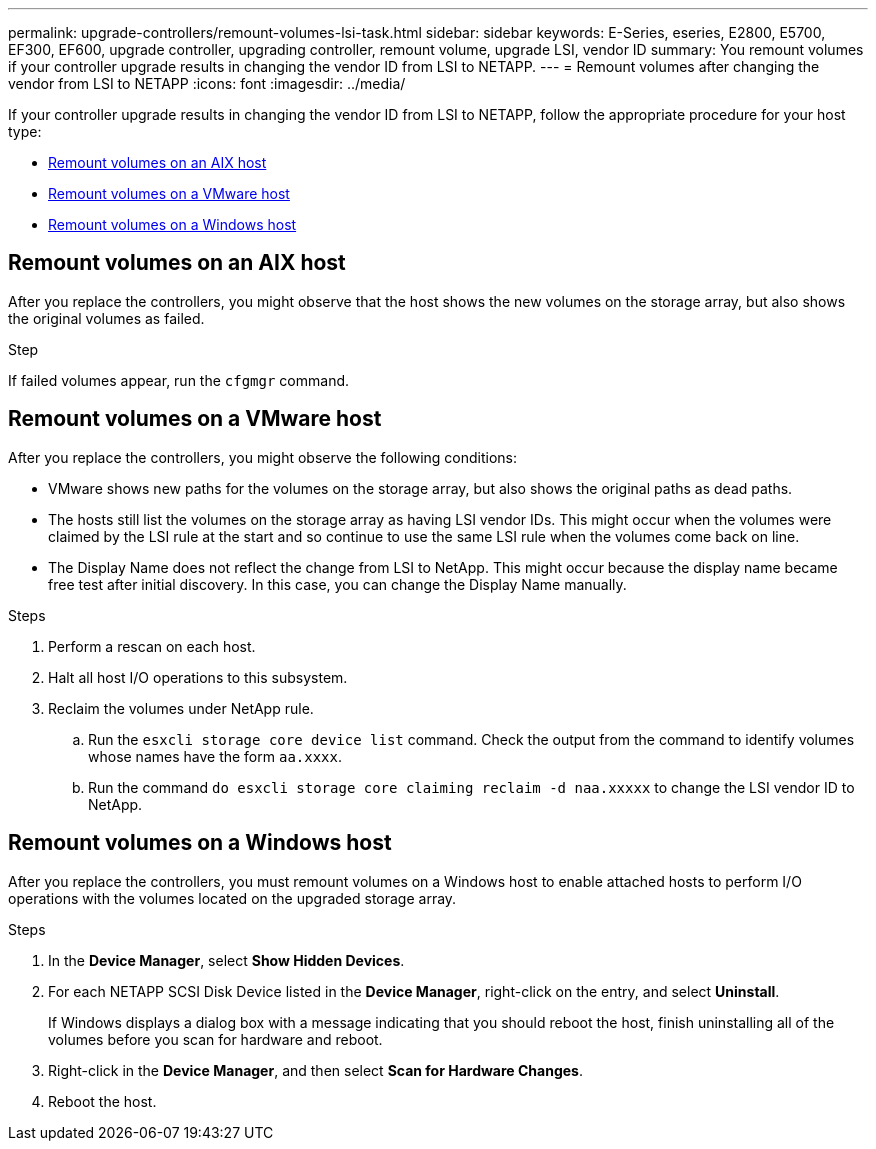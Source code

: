 ---
permalink: upgrade-controllers/remount-volumes-lsi-task.html
sidebar: sidebar
keywords: E-Series, eseries, E2800, E5700, EF300, EF600, upgrade controller, upgrading controller, remount volume, upgrade LSI, vendor ID
summary: You remount volumes if your controller upgrade results in changing the vendor ID from LSI to NETAPP.
---
= Remount volumes after changing the vendor from LSI to NETAPP
:icons: font
:imagesdir: ../media/

[.lead]
If your controller upgrade results in changing the vendor ID from LSI to NETAPP, follow the appropriate procedure for your host type:

* <<Remount volumes on an AIX host>>
* <<Remount volumes on a VMware host>>
* <<Remount volumes on a Windows host>>

== Remount volumes on an AIX host

After you replace the controllers, you might observe that the host shows the new volumes on the storage array, but also shows the original volumes as failed.

.Step

If failed volumes appear, run the `cfgmgr` command.

== Remount volumes on a VMware host

After you replace the controllers, you might observe the following conditions:

* VMware shows new paths for the volumes on the storage array, but also shows the original paths as dead paths.
* The hosts still list the volumes on the storage array as having LSI vendor IDs. This might occur when the volumes were claimed by the LSI rule at the start and so continue to use the same LSI rule when the volumes come back on line.
* The Display Name does not reflect the change from LSI to NetApp. This might occur because the display name became free test after initial discovery. In this case, you can change the Display Name manually.

.Steps

. Perform a rescan on each host.
. Halt all host I/O operations to this subsystem.
. Reclaim the volumes under NetApp rule.
 .. Run the `esxcli storage core device list` command. Check the output from the command to identify volumes whose names have the form `aa.xxxx`.
 .. Run the command `do esxcli storage core claiming reclaim -d naa.xxxxx` to change the LSI vendor ID to NetApp.

== Remount volumes on a Windows host

After you replace the controllers, you must remount volumes on a Windows host to enable attached hosts to perform I/O operations with the volumes located on the upgraded storage array.

.Steps

. In the *Device Manager*, select *Show Hidden Devices*.
. For each NETAPP SCSI Disk Device listed in the *Device Manager*, right-click on the entry, and select *Uninstall*.
+
If Windows displays a dialog box with a message indicating that you should reboot the host, finish uninstalling all of the volumes before you scan for hardware and reboot.

. Right-click in the *Device Manager*, and then select *Scan for Hardware Changes*.
. Reboot the host.

